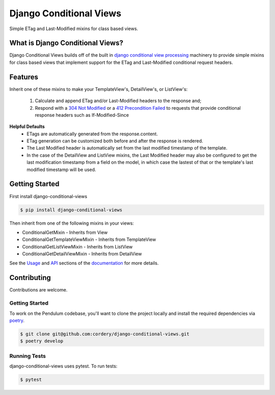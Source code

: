 Django Conditional Views
########################

.. image:: https://circleci.com/gh/cordery/django-conditional-views.svg?style=svg
    :target: https://circleci.com/gh/cordery/django-conditional-views

.. image:: https://readthedocs.org/projects/django-conditional-views/badge/?version=latest
  :target: https://django-conditional-views.readthedocs.io/en/latest/?badge=latest
  :alt: Documentation Status

Simple ETag and Last-Modified mixins for class based views.


What is Django Conditional Views?
==================================

Django Conditional Views builds off of the built in `django conditional view processing`_ machinery
to provide simple mixins for class based views that implement support for the ETag and Last-Modified
conditional request headers.

.. _django conditional view processing: https://docs.djangoproject.com/en/2.1/topics/conditional-view-processing/


Features
========

Inherit one of these mixins to make your TemplateView's, DetailView's, or ListView's:

  1. Calculate and append ETag and/or Last-Modified headers to the response and;

  2. Respond with a `304 Not Modified`_ or a `412 Precondition Failed`_ to requests that provide conditional response headers such as If-Modified-Since

.. _304 Not Modified: https://tools.ietf.org/html/rfc7232#section-4.1
.. _412 Precondition Failed: https://tools.ietf.org/html/rfc7232#section-4.2

**Helpful Defaults**
  * ETags are automatically generated from the response.content.
  * ETag generation can be customized both before and after the response is rendered.
  * The Last Modified header is automatically set from the last modified timestamp of the template.
  * In the case of the DetailView and ListView mixins, the Last Modified header may also be
    configured to get the last modification timestamp from a field on the model, in which case
    the lastest of that or the template's last modified timestamp will be used.



Getting Started
===============


First install django-conditional-views

.. code-block:: bash

  $ pip install django-conditional-views

Then inherit from one of the following mixins in your views:

* ConditionalGetMixin - Inherits from View
* ConditionalGetTemplateViewMixin - Inherits from TemplateView
* ConditionalGetListViewMixin - Inherits from ListView
* ConditionalGetDetailViewMixin - Inherits from DetailView

See the Usage_ and API_ sections of the documentation_ for more details.

.. _Usage: https://django-conditional-views.readthedocs.io/en/latest/usage.html
.. _API: https://django-conditional-views.readthedocs.io/en/latest/api.html
.. _documentation: https://django-conditional-views.readthedocs.io/en/latest/

Contributing
============

Contributions are welcome.


Getting Started
---------------

To work on the Pendulum codebase, you'll want to clone the project locally
and install the required dependencies via `poetry <https://poetry.eustace.io>`_.

.. code-block:: bash

    $ git clone git@github.com:cordery/django-conditional-views.git
    $ poetry develop


Running Tests
---------------
django-conditional-views uses pytest.  To run tests:

.. code-block:: bash

  $ pytest

